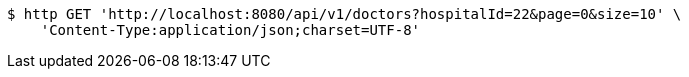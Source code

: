 [source,bash]
----
$ http GET 'http://localhost:8080/api/v1/doctors?hospitalId=22&page=0&size=10' \
    'Content-Type:application/json;charset=UTF-8'
----
